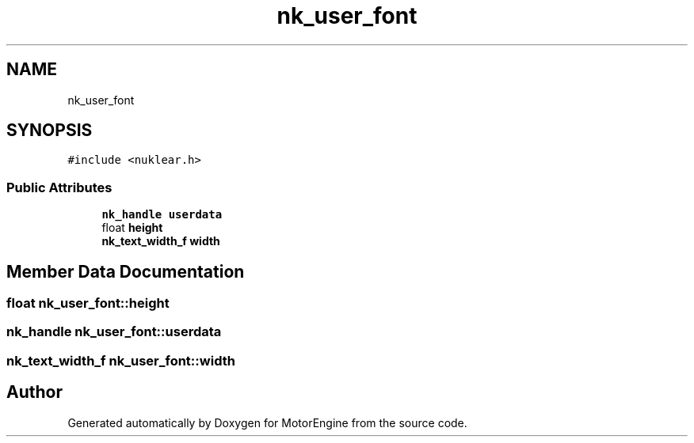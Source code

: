 .TH "nk_user_font" 3 "Mon Apr 3 2023" "Version 0.2.1" "MotorEngine" \" -*- nroff -*-
.ad l
.nh
.SH NAME
nk_user_font
.SH SYNOPSIS
.br
.PP
.PP
\fC#include <nuklear\&.h>\fP
.SS "Public Attributes"

.in +1c
.ti -1c
.RI "\fBnk_handle\fP \fBuserdata\fP"
.br
.ti -1c
.RI "float \fBheight\fP"
.br
.ti -1c
.RI "\fBnk_text_width_f\fP \fBwidth\fP"
.br
.in -1c
.SH "Member Data Documentation"
.PP 
.SS "float nk_user_font::height"

.SS "\fBnk_handle\fP nk_user_font::userdata"

.SS "\fBnk_text_width_f\fP nk_user_font::width"


.SH "Author"
.PP 
Generated automatically by Doxygen for MotorEngine from the source code\&.
